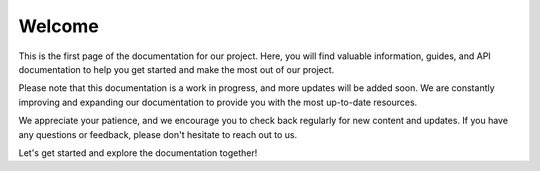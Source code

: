 ==============
Welcome
==============

This is the first page of the documentation for our project. Here, you will find valuable information, guides, and API documentation to help you get started and make the most out of our project.

Please note that this documentation is a work in progress, and more updates will be added soon. We are constantly improving and expanding our documentation to provide you with the most up-to-date resources.

We appreciate your patience, and we encourage you to check back regularly for new content and updates. If you have any questions or feedback, please don't hesitate to reach out to us.

Let's get started and explore the documentation together!
